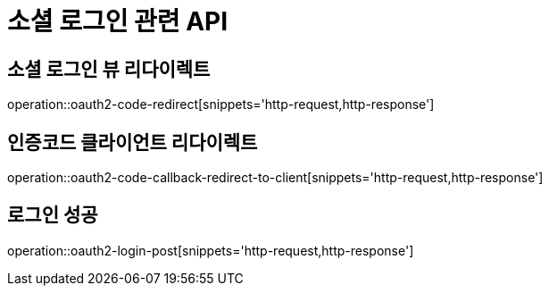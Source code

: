 = 소셜 로그인 관련 API

== 소셜 로그인 뷰 리다이렉트

operation::oauth2-code-redirect[snippets='http-request,http-response']

== 인증코드 클라이언트 리다이렉트

operation::oauth2-code-callback-redirect-to-client[snippets='http-request,http-response']

== 로그인 성공

operation::oauth2-login-post[snippets='http-request,http-response']
